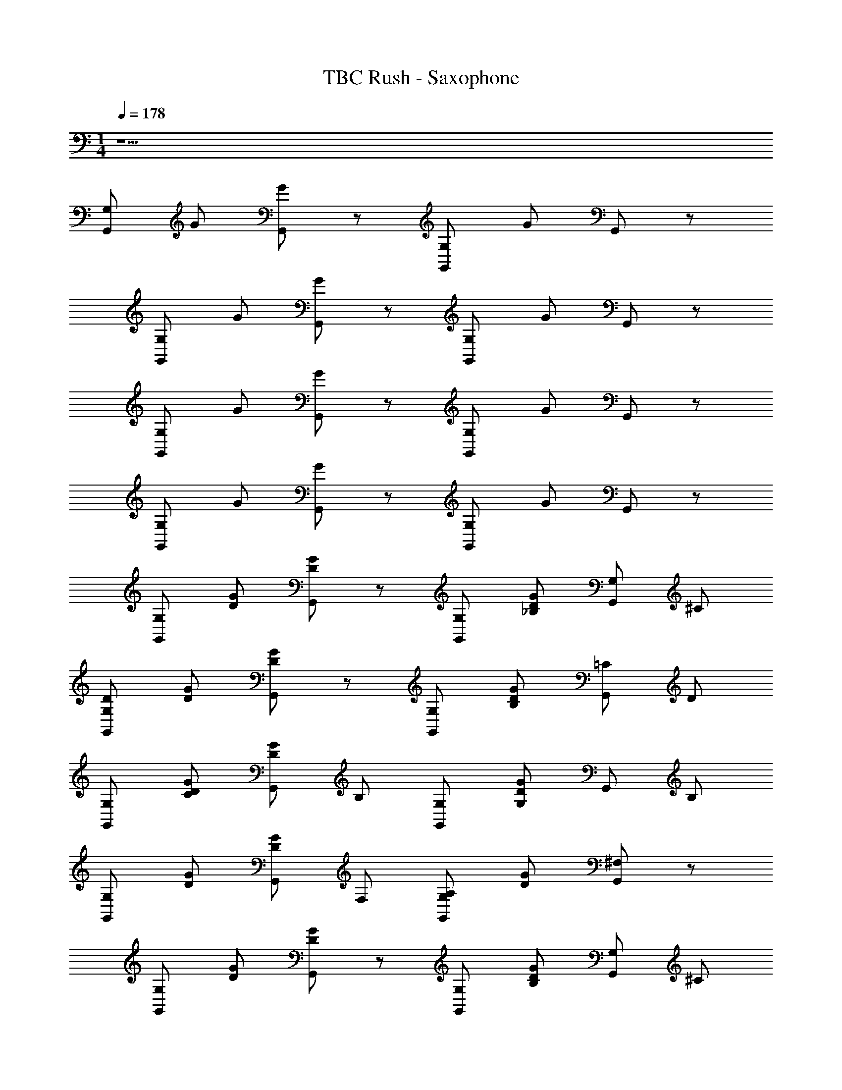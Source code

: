 X: 1
T: TBC Rush - Saxophone 
Z: ABC Generated by Starbound Composer v0.8.7
L: 1/4
M: 1/4
Q: 1/4=178
K: C
z33/ 
[G,/G,,/] G/ [G/G,,/] z/ [G,,/G,/] G/ G,,/ z/ 
[G,,/G,/] G/ [G/G,,/] z/ [G,,/G,/] G/ G,,/ z/ 
[G,,/G,/] G/ [G,,/G/] z/ [G,,/G,/] G/ G,,/ z/ 
[G,,/G,/] G/ [G,,/G/] z/ [G,/G,,/] G/ G,,/ z/ 
[G,,/G,/] [D/G/] [G,,/D/G/] z/ [G,/G,,/] [D/G/_B,/] [G,/G,,/] ^C/ 
[G,/D/G,,/] [G/D/] [G,,/D/G/] z/ [G,/G,,/] [G/D/B,/] [G,,/=C/] D/ 
[G,,/G,/] [C/D/G/] [D/G,,/G/] B,/ [G,,/G,/] [G/D/G,/] G,,/ B,/ 
[G,/G,,/] [D/G/] [G,,/G/D/] F,/ [G,/G,,/A,/] [G/D/] [G,,/^F,/] z/ 
[G,/G,,/] [D/G/] [G,,/D/G/] z/ [G,/G,,/] [D/G/B,/] [G,/G,,/] ^C/ 
[G,/G,,/D/] [D/G/] [D/G/G,,/] z/ [G,/F/G,,/] [D/G/] [G,,/=C/] G/ 
[G,/G,,/F/] [D/G/] [G,,/F/D/G/] D/ [G,,/C/G,/] [D/G/] [G,,/C/] B,/ 
[A,/G,/G,,/] [G/D/] [C/D/G/G,,/] B,/4 A,/4 [G,/4G,,/] =F,/4 [G,/4D/G/] F,/4 [D,/4G,,/] C,/4 [z/GG] 
[G,/G,,/] [D/G/] [D/G/G,,/] G/ [G/G,,/G/G,/] [_B/G/B/D/] [G/G/G,,/] [^c/c/] 
[d/d/G,,/G,/] [G/D/] [G,,/D/G/] z/ [G/G,,/G,/] [B/G/D/] [=c/G,,/] d/ 
[G,/G,,/] [c/G/D/d/] [G/d/D/G,,/] [B/c/] [G,,/G,/c/] [G/G/B/D/] [G,,/B/] [B/G/] 
[G/G/G,,/G,/] [G/D/] [D/G/G,,/] F/ [A/G,/G,,/] [G/4D/] z/4 [G/4^F/G,,/] G/4 [z/GG] 
[G,,/G,/] [D/G/] [D/G/G,,/] G/ [G/G/G,,/G,/] [B/G/B/D/] [G/G/G,,/] [^c/c/] 
[d/G,/G,,/d/] [G/D/] [D/G/G,,/] z/ [f/G,/G,,/] [d/D/G/] [=c/G,,/] g/ 
[f/G,/G,,/d/] [d/g/D/G/] [f/G,,/f/D/G/] [d/d/] [c/f/G,/G,,/] [d/D/G/d/] [c/G,,/c/] [B/d/] 
[A/G,,/G,/c/] [d/B/D/G/] [c/G,,/A/D/G/] [B/4d/] A/4 [G/4c/G,,/G,/] =F/4 [G/4B/4D/G/] [F/4A/4] [D/4G/4G,,/] [C/4F/4] z/ 
[G,/G,,/] [D/G/] [D/G/G,,/] z/ [G,/G,,/] [D/G/] G,,/ z/ 
[G,/G,,/] [G/D/] [G,,/D/G/] z/ [G,,/G,/] [D/G/] G,,/ z/ 
[G,/G,,/] [G/D/] [G,,/G/D/] z/ [G,/G,,/] [D/G/] G,,/ z/ 
[G,,/G,/] [G/D/] [G,,/G/D/] z/ [G,/G,,/] [D/G/] G,,/ z/ 
[G,,/G,/] [G/D/] [G,,/G/D/] z/ [G,,/G,/] [D/G/] G,,/ z/ 
[G,,/G,/] [D/G/] [D/G/G,,/] z/ [G,,/G,/] [G/D/] G,,/ z/ 
[G,,/G,/] [G/D/] [D/G/G,,/] z/ [G,/G,,/] [G/D/] G,,/ z/ 
[G,,/G,/] [G/D/] [G,,/G/D/] z/ [G,,/G,/] [D/G/] G,,/ z/ 
G,/ [D/G/G,,/] [G/D/G,,/] [z/A] G,/ [G/D/B_B,,] z/ [z/c] 
A,/ [E/A/F,,/] [B/A/F,,/E/] z/ [A,/A/] [A/E/G/A,,] z/ [z/gF] 
B,/ [d'/F/B/B,,/] [c'/B/B,,/F/] [z/^D] [_b/B,/] [B/F/D,] c'/ [z/d'=D] 
B,/ [F/B/c'D,] [F/B/] [z/bB,,] B,/ [F/B/aA,,] z/ [z/g] 
G,/ [G/D/G,,/] [G,,/D/G/] [z/A] G,/ [C/D/G/BB,,] D/ [z/cC2] 
A,/ [A/E/A,,/] [E/d/A/A,,/] [z/B,2] [d/A,/] [B/A/E/B,,] z/ [z/dD4] 
B,/ [F/B/D,,/f'] [B/D,,/F/] [z/^d'c] B,/ [B/F/=d'B,,] z/ [c'/A,,AD3] 
[b/B,/] [c'/B/F/] [d'/F/B/] [d'/4F,,F] c'/4 [b/4B,/] a/4 [g/4F/B/] a/4 f/4 d/4 z/ 
G,/ [G,,/G/D/G,] [G,,/D/G/] [z/A,g2] G,/ [G/D/B,,B,] z/ [z/a4] 
A,/ [F,,/E/A/] [A/E/F,,/] [z/F,] A,/ [A/E/A,,] z/ [z/d4] 
B,/ [F/B,,/B/] [B,,/B/F/] [z/F,b2] B,/ [F/B/D,] z/ [z/c'G,] 
B,/ [^c'/F/B/D,] [d'/B/F/] [z/B,,d'2] B,/ [B/F/A,,] z/ [z/b4] 
G,/ [G,,/G/D/] [D/G/G,,/] z/ G,/ [G/D/B,,] z 
G,/ [D/G/G,,/bG,] [G/D/G,,/] [z/d'^F,^F] G,/ [G/D/bG,^D,,] z/ [z/=c'4F,4] 
A,/ [=D,,/E/A/] [D,,/A/E/] z/ [A,/A,,/] [B,,/A/E/] A,,/ [z/G,,D4] 
F,/ [d'/F/^C/] [d'/C/F/] [z/^D,,] A,/ [A/E/d'=D,,] z17 
[G,,/G,/] [D/G/] [G/G,,/D/] z/ [G,,/G,/] [G/D/] G,,/ z/ 
[G,/G,,/] [D/G/] [G,,/D/G/] z/ [G,,/G,/] [D/G/] G,,/ z/ 
[G,/G,,/] [G/D/] [G,,/G/D/] z/ [G,,/G,/] [G/D/] G,,/ z/ 
[G,/G,,/] [D/G/] [G,,/G/D/] z/ [G,,/G,/] [G/D/] G,,/ z/ 
[G,/G,,/] [D/G/] [G/G,,/D/] z/ [G,/G,,/] [B,/D/G/] [G,/G,,/] C/ 
[D/G,,/G,/] [G/D/] [D/G/G,,/] z/ [G,/G,,/] [G/D/B,/] [=C/G,,/] D/ 
[G,,/G,/] [D/C/G/] [G,,/D/G/] B,/ [G,,/G,/] [D/G/G,/] G,,/ B,/ 
[G,/G,,/] [D/G/] [G,,/G/D/] =F,/ [G,/G,,/A,/] [G/D/] [^F,/G,,/] z/ 
[G,/G,,/] [D/G/] [G/D/G,,/] z/ [G,/G,,/] [G/D/B,/] [G,,/G,/] ^C/ 
[G,,/G,/D/] [G/D/] [D/G/G,,/] z/ [G,/=F/G,,/] [D/G/] [G,,/=C/] G/ 
[F/G,,/G,/] [G/D/] [G,,/F/D/G/] D/ [G,/G,,/C/] [D/G/] [C/G,,/] B,/ 
[G,/G,,/A,/] [D/G/] [D/G/G,,/C/] B,/4 A,/4 [G,/4G,,/] =F,/4 [G,/4G/D/] F,/4 [D,/4G,,/] C,/4 [z/GG] 
[G,,/G,/] [D/G/] [G,,/G/D/] G/ [G/G/G,,/G,/] [B/B/G/D/] [G/G/G,,/] [^c/c/] 
[d/G,/G,,/d/] [D/G/] [D/G/G,,/] z/ [G/G,,/G,/] [B/D/G/] [=c/G,,/] d/ 
[G,,/G,/] [c/G/d/D/] [G/d/D/G,,/] [B/c/] [G,,/G,/c/] [G/B/D/G/] [B/G,,/] [B/G/] 
[G/G/G,,/G,/] [D/G/] [D/G/G,,/] F/ [A/G,,/G,/] [G/4D/] z/4 [G/4^F/G,,/] G/4 [z/GG] 
[G,,/G,/] [D/G/] [G,,/G/D/] G/ [G/G,/G/G,,/] [B/B/D/G/] [G/G/G,,/] [^c/c/] 
[d/G,,/d/G,/] [D/G/] [G/D/G,,/] z/ [f/G,/G,,/] [d/D/G/] [=c/G,,/] g/ 
[f/d/G,,/G,/] [d/g/G/D/] [f/G,,/D/G/f/] [d/d/] [c/G,,/G,/f/] [d/G/D/d/] [c/G,,/c/] [B/d/] 
[A/G,,/G,/c/] [d/D/G/B/] [c/A/D/G/G,,/] [B/4d/] A/4 [G/4G,/G,,/c/] =F/4 [G/4B/4G/D/] [F/4A/4] [D/4G/4G,,/] [C/4F/4] z/ 
[G,/G,,/] [G/D/] [G/D/G,,/] z/ [G,/G,,/] [G/D/] G,,/ z/ 
[G,,/G,/] [G/D/] [D/G,,/G/] z/ [G,,/G,/] [G/D/] G,,/ z/ 
[G,,/G,/] [G/D/] [G/D/G,,/] z/ [G,/G,,/] [D/G/] G,,/ z/ 
[G,/G,,/] [D/G/] [D/G/G,,/] z/ [G,/G,,/] [D/G/] G,,/ 
